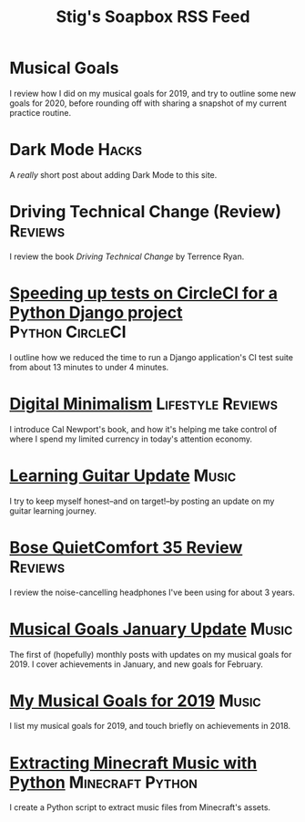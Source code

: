 #+title: Stig's Soapbox RSS Feed
#+description: My most recent articles

* Musical Goals
:PROPERTIES:
:RSS_PERMALINK: articles/2020/musical-goals.html
:ID:       92C590D8-F1D9-4258-AD9F-C5361E08674C
:PUBDATE:  <2020-02-15 Sat 14:55>
:END:

I review how I did on my musical goals for 2019, and try to outline
some new goals for 2020, before rounding off with sharing a snapshot
of my current practice routine.
* Dark Mode                                                           :Hacks:
:PROPERTIES:
:RSS_PERMALINK: articles/2020/dark-mode.html
:ID:       2787CA53-53D8-4EBC-A011-6FA4E6C2A95C
:PUBDATE:  <2020-02-10 Mon 09:18>
:END:

A /really/ short post about adding Dark Mode to this site.

* Driving Technical Change (Review)                                 :Reviews:
:PROPERTIES:
:RSS_PERMALINK: articles/2020/driving-technical-change.html
:ID:       87FC6FA9-B6ED-421B-B190-8F83B9DF3C68
:PUBDATE:  <2020-02-03 Mon 10:09>
:END:

I review the book /Driving Technical Change/ by Terrence Ryan.

* [[file:articles/2019/speed-up-circleci.org][Speeding up tests on CircleCI for a Python Django project]] :Python:CircleCI:
  :PROPERTIES:
  :RSS_PERMALINK: articles/2019/speed-up-circleci.html
  :ID:       A092F809-3184-48BB-AAB6-7DFE93A2A3FE
  :PUBDATE:  <2019-07-01 Mon 17:49>
  :END:

I outline how we reduced the time to run a Django application's CI
test suite from about 13 minutes to under 4 minutes.

* [[file:articles/2019/digital-minimalism.org][Digital Minimalism]]                                      :Lifestyle:Reviews:
  :PROPERTIES:
  :RSS_PERMALINK: articles/2019/digital-minimalism.html
  :ID:       7F0B6E1D-AB1B-4F99-8F2C-80B480FAD77D
  :PUBDATE:  <2019-06-15 Sat 14:07>
  :END:

I introduce Cal Newport's book, and how it's helping me take control
of where I spend my limited currency in today's attention economy.

* [[file:articles/2019/learning-guitar-update.org][Learning Guitar Update]]                                              :Music:
  :PROPERTIES:
  :RSS_PERMALINK: articles/2019/learning-guitar-update.html
  :ID:       BEF14C4A-CD89-4EAF-A805-042652786EEC
  :PUBDATE:  <2019-05-10 Fri 08:53>
  :END:

I try to keep myself honest--and on target!--by posting an update on
my guitar learning journey.

* [[file:articles/2019/bose-quietcomfort-35-review.org][Bose QuietComfort 35 Review]]                                       :Reviews:
  :PROPERTIES:
  :RSS_PERMALINK: articles/2019/bose-quietcomfort-35-review.html
  :ID:       7FDDCAF2-AE1B-4A8F-88AE-63C048BAD3CB
  :PUBDATE:  <2019-03-21 Thu 14:39>
  :END:

I review the noise-cancelling headphones I've been using for about 3 years.
* [[file:articles/2019/musical-goals-january-update.org][Musical Goals January Update]]                                        :Music:
  :PROPERTIES:
  :RSS_PERMALINK: articles/2019/musical-goals-january-update.html
  :ID:       6E63EAA6-D887-44CF-AAD6-9A21181446EE
  :PUBDATE:  <2019-02-03 Sun 22:38>
  :END:

The first of (hopefully) monthly posts with updates on my musical
goals for 2019. I cover achievements in January, and new goals for
February.
* [[file:articles/2019/musical-goals-for-2019.org][My Musical Goals for 2019]]                                           :Music:
  :PROPERTIES:
  :RSS_PERMALINK: articles/2019/musical-goals-for-2019.html
  :ID:       DC96E407-2FB9-486F-AF03-B89A5E4A0B87
  :PUBDATE:  <2019-01-05 Sat 16:00>
  :END:

I list my musical goals for 2019, and touch briefly on achievements in 2018.

* [[file:articles/2018/minecraft-music-extractor.org][Extracting Minecraft Music with Python]]                   :Minecraft:Python:
  :PROPERTIES:
  :RSS_PERMALINK: articles/2018/minecraft-music-extractor.html
  :ID:       C950F98A-A473-4778-B7E0-4FF62825E751
  :PUBDATE:  <2018-11-25 Sun 21:23>
  :END:

I create a Python script to extract music files from Minecraft's assets.

